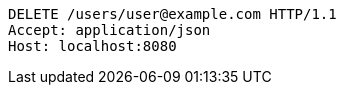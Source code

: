 [source,http,options="nowrap"]
----
DELETE /users/user@example.com HTTP/1.1
Accept: application/json
Host: localhost:8080

----